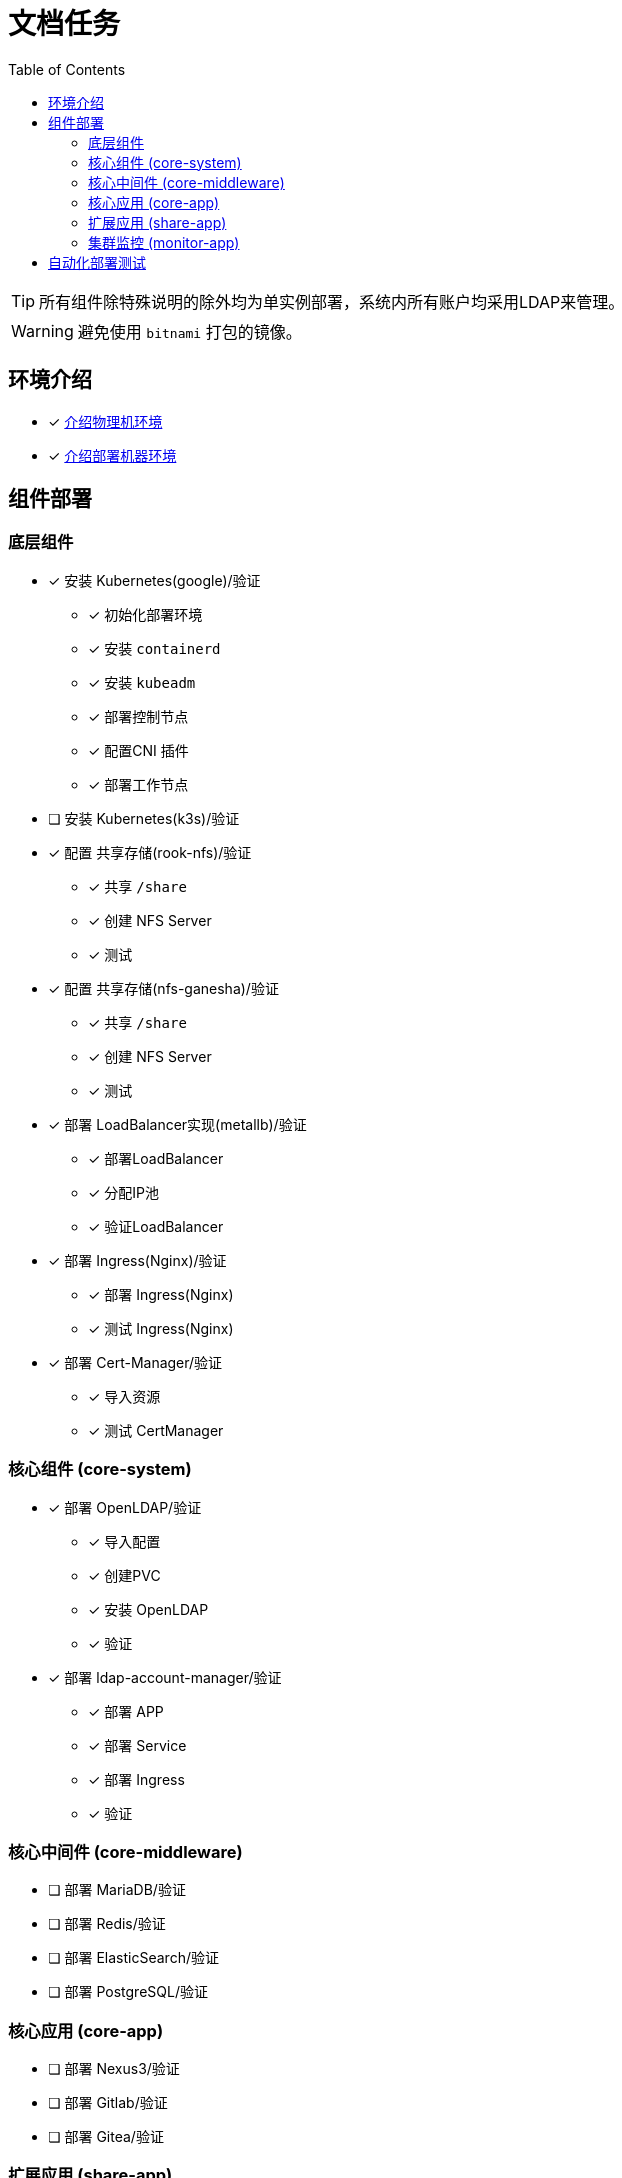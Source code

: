 = 文档任务
:experimental:
:icons: font
:toc: left
:source-highlighter: rouge

TIP: 所有组件除特殊说明的除外均为单实例部署，系统内所有账户均采用LDAP来管理。

WARNING: 避免使用 `bitnami` 打包的镜像。

== 环境介绍

* [x] link:./zz-document/other/HARDWARE_INFO.adoc[介绍物理机环境]
* [x] link:./zz-document/other/HARDWARE_INFO.adoc[介绍部署机器环境]

== 组件部署

=== 底层组件

* [x] 安装 Kubernetes(google)/验证
** [x] 初始化部署环境
** [x] 安装 `containerd`
** [x] 安装 `kubeadm`
** [x] 部署控制节点
** [x] 配置CNI 插件
** [x] 部署工作节点
* [ ] 安装 Kubernetes(k3s)/验证
* [x] 配置 共享存储(rook-nfs)/验证
** [x] 共享 `/share`
** [x] 创建 NFS Server
** [x] 测试
* [x] 配置 共享存储(nfs-ganesha)/验证
** [x] 共享 `/share`
** [x] 创建 NFS Server
** [x] 测试
* [x] 部署 LoadBalancer实现(metallb)/验证
** [x] 部署LoadBalancer
** [x] 分配IP池
** [x] 验证LoadBalancer
* [x] 部署 Ingress(Nginx)/验证
** [x] 部署 Ingress(Nginx)
** [x] 测试 Ingress(Nginx)
* [x] 部署 Cert-Manager/验证
** [x] 导入资源
** [x] 测试 CertManager

=== 核心组件 (core-system)

* [x] 部署 OpenLDAP/验证
** [x] 导入配置
** [x] 创建PVC
** [x] 安装 OpenLDAP
** [x] 验证
* [x] 部署 ldap-account-manager/验证
** [x] 部署 APP
** [x] 部署 Service
** [x] 部署 Ingress
** [x] 验证

=== 核心中间件 (core-middleware)

* [ ] 部署 MariaDB/验证
* [ ] 部署 Redis/验证
* [ ] 部署 ElasticSearch/验证
* [ ] 部署 PostgreSQL/验证

=== 核心应用 (core-app)

* [ ] 部署 Nexus3/验证
* [ ] 部署 Gitlab/验证
* [ ] 部署 Gitea/验证

=== 扩展应用 (share-app)

* [ ] 部署 Gitlab-Runner/验证
* [ ] 部署 Jellyfin/验证
* [ ] 部署 V2ray/验证

=== 集群监控 (monitor-app)

* [ ] 部署 Prometheus/验证
* [ ] 部署 AlertManager/验证
* [ ] 部署 Grafana/验证
* [ ] 部署 NodeExporter/验证

== 自动化部署测试

* [ ] 使用 Gitlab Actions 做自动化测试
* [ ] 使用 Gitlab Runner 做自动化测试
